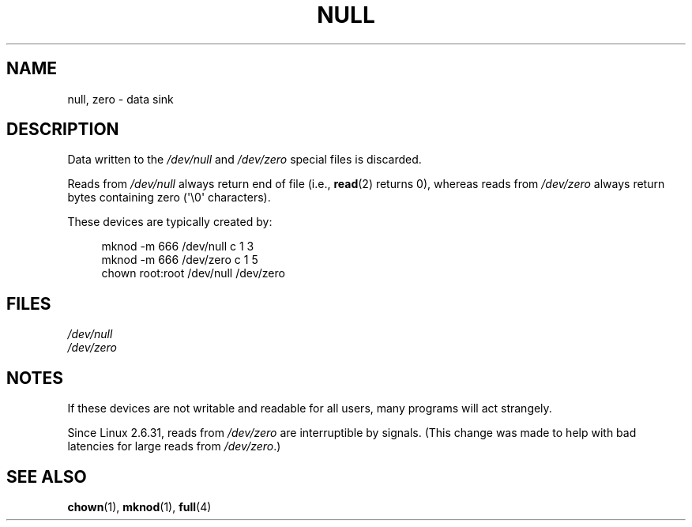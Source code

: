 .\" Copyright (c) 1993 Michael Haardt (michael@moria.de),
.\"     Fri Apr  2 11:32:09 MET DST 1993
.\"
.\" SPDX-License-Identifier: GPL-2.0-or-later
.\"
.\" Modified Sat Jul 24 17:00:12 1993 by Rik Faith (faith@cs.unc.edu)
.TH NULL 4 2015-07-23 "Linux" "Linux Programmer's Manual"
.SH NAME
null, zero \- data sink
.SH DESCRIPTION
Data written to the
.I /dev/null
and
.I /dev/zero
special files is discarded.
.PP
Reads from
.I /dev/null
always return end of file (i.e.,
.BR read (2)
returns 0), whereas reads from
.I /dev/zero
always return bytes containing zero (\(aq\e0\(aq characters).
.PP
These devices are typically created by:
.PP
.in +4n
.EX
mknod \-m 666 /dev/null c 1 3
mknod \-m 666 /dev/zero c 1 5
chown root:root /dev/null /dev/zero
.EE
.in
.SH FILES
.I /dev/null
.br
.I /dev/zero
.SH NOTES
If these devices are not writable and readable for all users, many
programs will act strangely.
.PP
Since Linux 2.6.31,
.\" commit 2b83868723d090078ac0e2120e06a1cc94dbaef0
reads from
.I /dev/zero
are interruptible by signals.
(This change was made to help with bad latencies for large reads from
.IR /dev/zero .)
.SH SEE ALSO
.BR chown (1),
.BR mknod (1),
.BR full (4)
